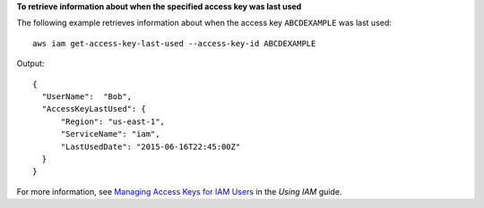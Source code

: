 **To retrieve information about when the specified access key was last used**

The following example retrieves information about when the access key ``ABCDEXAMPLE`` was last used::

  aws iam get-access-key-last-used --access-key-id ABCDEXAMPLE


Output::

  {
    "UserName":  "Bob",
    "AccessKeyLastUsed": {
        "Region": "us-east-1",
        "ServiceName": "iam",
        "LastUsedDate": "2015-06-16T22:45:00Z"
    }
  }

For more information, see `Managing Access Keys for IAM Users`_ in the *Using IAM* guide.

.. _`Managing Access Keys for IAM Users`: http://docs.aws.amazon.com/IAM/latest/UserGuide/ManagingCredentials.html